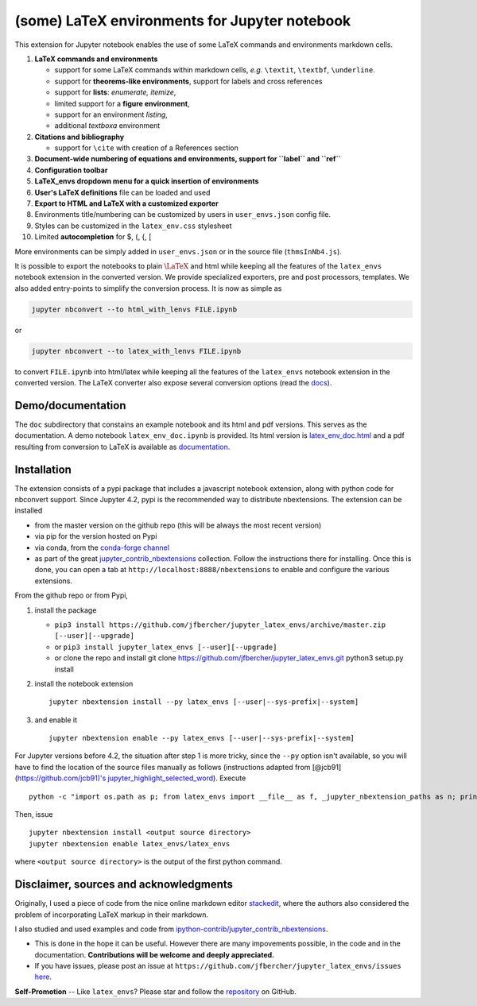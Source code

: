 (some) LaTeX environments for Jupyter notebook
==============================================

This extension for Jupyter notebook enables the use of some LaTeX
commands and environments markdown cells.

1. **LaTeX commands and environments**

   -  support for some LaTeX commands within markdown cells, *e.g.*
      ``\textit``, ``\textbf``, ``\underline``.
   -  support for **theorems-like environments**, support for labels and
      cross references
   -  support for **lists**: *enumerate, itemize*,
   -  limited support for a **figure environment**,
   -  support for an environment *listing*,
   -  additional *textboxa* environment

2. **Citations and bibliography**

   -  support for ``\cite`` with creation of a References section

3. **Document-wide numbering of equations and environments, support for
   ``\label`` and ``\ref``**
4. **Configuration toolbar**
5. **LaTeX\_envs dropdown menu for a quick insertion of environments**
6. **User's LaTeX definitions** file can be loaded and used
7. **Export to HTML and LaTeX with a customized exporter**
8. Environments title/numbering can be customized by users in
   ``user_envs.json`` config file.
9. Styles can be customized in the ``latex_env.css`` stylesheet
10. Limited **autocompletion** for \$, (, {, [ 

More environments can be simply added in ``user_envs.json`` or in the
source file (``thmsInNb4.js``).

It is possible to export the notebooks to plain :math:`\LaTeX` and html
while keeping all the features of the ``latex_envs`` notebook extension
in the converted version. We provide specialized exporters, pre and post
processors, templates. We also added entry-points to simplify the
conversion process. It is now as simple as

.. code:: bash

    jupyter nbconvert --to html_with_lenvs FILE.ipynb

or

.. code:: bash

    jupyter nbconvert --to latex_with_lenvs FILE.ipynb

to convert ``FILE.ipynb`` into html/latex while keeping all the features
of the ``latex_envs`` notebook extension in the converted version. The
LaTeX converter also expose several conversion options (read the
`docs <https://rawgit.com/jfbercher/jupyter_latex_envs/master/src/latex_envs/static/doc/latex_env_doc.html>`__).

Demo/documentation
------------------

The ``doc`` subdirectory that constains an example notebook and its html
and pdf versions. This serves as the documentation. A demo notebook
``latex_env_doc.ipynb`` is provided. Its html version is
`latex\_env\_doc.html <https://rawgit.com/jfbercher/jupyter_latex_envs/master/src/latex_envs/static/doc/latex_env_doc.html>`__
and a pdf resulting from conversion to LaTeX is available as
`documentation <https://rawgit.com/jfbercher/jupyter_latex_envs/master/src/latex_envs/static/doc/documentation.pdf>`__.

Installation
------------

The extension consists of a pypi package that includes a javascript
notebook extension, along with python code for nbconvert support. Since
Jupyter 4.2, pypi is the recommended way to distribute nbextensions. The
extension can be installed

-  from the master version on the github repo (this will be always the
   most recent version)
-  via pip for the version hosted on Pypi
-  via conda, from the `conda-forge <https://conda-forge.github.io/>`__
   `channel <https://anaconda.org/conda-forge>`__
-  as part of the great
   `jupyter\_contrib\_nbextensions <https://github.com/ipython-contrib/jupyter_contrib_nbextensions>`__
   collection. Follow the instructions there for installing. Once this
   is done, you can open a tab at ``http://localhost:8888/nbextensions``
   to enable and configure the various extensions.

From the github repo or from Pypi,

1. install the package

   -  ``pip3 install https://github.com/jfbercher/jupyter_latex_envs/archive/master.zip [--user][--upgrade]``
   -  or ``pip3 install jupyter_latex_envs [--user][--upgrade]``
   -  or clone the repo and install git clone
      https://github.com/jfbercher/jupyter\_latex\_envs.git python3
      setup.py install

2. install the notebook extension

   ::

       jupyter nbextension install --py latex_envs [--user|--sys-prefix|--system]

3. and enable it

   ::

       jupyter nbextension enable --py latex_envs [--user|--sys-prefix|--system]

For Jupyter versions before 4.2, the situation after step 1 is more
tricky, since the ``--py`` option isn't available, so you will have to
find the location of the source files manually as follows (instructions
adapted from [@jcb91](https://github.com/jcb91)'s
`jupyter\_highlight\_selected\_word <https://github.com/jcb91/jupyter_highlight_selected_word>`__).
Execute

::

    python -c "import os.path as p; from latex_envs import __file__ as f, _jupyter_nbextension_paths as n; print(p.normpath(p.join(p.dirname(f), n()[0]['src'])))"

Then, issue

::

    jupyter nbextension install <output source directory>
    jupyter nbextension enable latex_envs/latex_envs

where ``<output source directory>`` is the output of the first python
command.

Disclaimer, sources and acknowledgments
---------------------------------------

Originally, I used a piece of code from the nice online markdown editor
`stackedit <https://github.com/benweet/stackedit/issue/187>`__, where
the authors also considered the problem of incorporating LaTeX markup in
their markdown.

I also studied and used examples and code from
`ipython-contrib/jupyter\_contrib\_nbextensions <https://github.com/ipython-contrib/jupyter_contrib_nbextensions>`__.


-  This is done in the hope it can be useful. However there are many
   impovements possible, in the code and in the documentation.
   **Contributions will be welcome and deeply appreciated.**
-  If you have issues, please post an issue at
   ``https://github.com/jfbercher/jupyter_latex_envs/issues``
   `here <https://github.com/jfbercher/jupyter_latex_envs/issues>`__.

**Self-Promotion** -- Like ``latex_envs``? Please star and follow the
`repository <https://github.com/jfbercher/jupyter_latex_envs>`__ on
GitHub.
